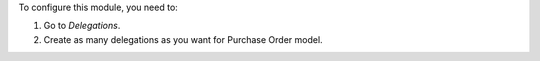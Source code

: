 To configure this module, you need to:

#. Go to *Delegations*.
#. Create as many delegations as you want for Purchase Order model.
